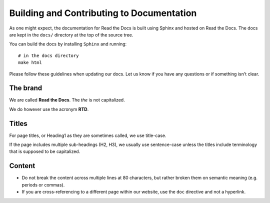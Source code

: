 Building and Contributing to Documentation
==========================================

As one might expect,
the documentation for Read the Docs is built using Sphinx and hosted on Read the Docs.
The docs are kept in the ``docs/`` directory at the top of the source tree.

You can build the docs by installing ``Sphinx`` and running::

	# in the docs directory
	make html

Please follow these guidelines when updating our docs.
Let us know if you have any questions or if something isn't clear.

The brand
---------

We are called **Read the Docs**.
The *the* is not capitalized.

We do however use the acronym **RTD**.

Titles
------

For page titles, or Heading1 as they are sometimes called, we use title-case.

If the page includes multiple sub-headings (H2, H3),
we usually use sentence-case unless the titles include terminology that is supposed to be capitalized.

Content
-------

* Do not break the content across multiple lines at 80 characters,
  but rather broken them on semantic meaning (e.g. periods or commas).
* If you are cross-referencing to a different page within our website,
  use the ``doc`` directive and not a hyperlink.
